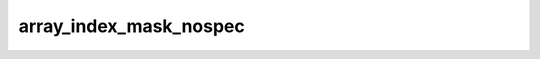 .. -*- coding: utf-8; mode: rst -*-
.. src-file: arch/s390/include/asm/barrier.h

.. _`array_index_mask_nospec`:

array_index_mask_nospec
=======================

.. c:function::  array_index_mask_nospec()

    generate a mask for \ :c:func:`array_idx`\  that is ~0UL when the bounds check succeeds and 0 otherwise

.. This file was automatic generated / don't edit.

